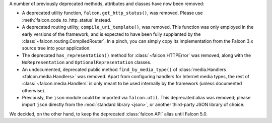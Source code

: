 A number of previously deprecated methods, attributes and classes have now been
removed:

* A deprecated utility function, ``falcon.get_http_status()``, was removed.
  Please use :meth:`falcon.code_to_http_status` instead.

* A deprecated routing utility, ``compile_uri_template()``, was removed.
  This function was only employed in the early versions of the framework, and
  is expected to have been fully supplanted by the
  :class:`~falcon.routing.CompiledRouter`. In a pinch, you can simply copy its
  implementation from the Falcon 3.x source tree into your application.

* The deprecated ``has_representation()`` method for :class:`~falcon.HTTPError`
  was removed, along with the ``NoRepresentation`` and
  ``OptionalRepresentation`` classes.

* An undocumented, deprecated public method ``find_by_media_type()`` of
  :class:`media.Handlers <falcon.media.Handlers>` was removed.
  Apart from configuring handlers for Internet media types, the rest of
  :class:`~falcon.media.Handlers` is only meant to be used internally by the
  framework (unless documented otherwise).

* Previously, the ``json`` module could be imported via ``falcon.util``.
  This deprecated alias was removed; please import ``json`` directly from the
  :mod:`standard library <json>`, or another third-party JSON library of
  choice.

We decided, on the other hand, to keep the deprecated :class:`falcon.API` alias
until Falcon 5.0.
